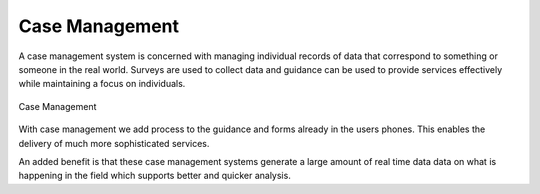 Case Management
===============

A case management system is concerned with managing individual records of data that correspond to something or someone in the 
real world. Surveys are used to collect data and guidance can be used to provide services effectively while maintaining a focus
on individuals.

.. figure::  _images/cm1.jpg
   :align:   center
   :alt:     Case Management

   Case Management
   
With case management we add process to the guidance and forms already in the users phones.  This enables the delivery of much 
more sophisticated services.  

An added benefit is that these case management systems generate a large amount of real time data data on what is happening
in the field which supports better and quicker analysis.